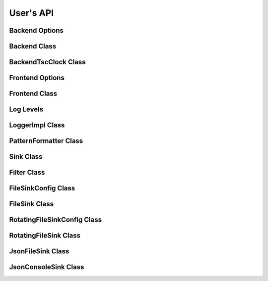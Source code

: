 .. title:: User's API

User's API
==========

Backend Options
---------------

.. doxygenstruct:: quill::BackendOptions
   :members:

Backend Class
-------------

.. doxygenclass:: quill::Backend
   :members:

BackendTscClock Class
-------------

.. doxygenclass:: quill::BackendTscClock
   :members:

Frontend Options
----------------

.. doxygenstruct:: quill::FrontendOptions
   :members:

Frontend Class
--------------

.. doxygenclass:: quill::FrontendImpl
   :members:

Log Levels
----------

.. doxygenenum:: quill::LogLevel

LoggerImpl Class
----------------

.. doxygenclass:: quill::LoggerImpl
   :members:

PatternFormatter Class
----------------------

.. doxygenclass:: quill::PatternFormatter
   :members:

Sink Class
----------

.. doxygenclass:: quill::Sink
   :members:

Filter Class
------------

.. doxygenclass:: quill::Filter
   :members:

FileSinkConfig Class
--------------------

.. doxygenclass:: quill::FileSinkConfig
   :members:

FileSink Class
--------------------

.. doxygenclass:: quill::FileSink
   :members:

RotatingFileSinkConfig Class
----------------------------

.. doxygenclass:: quill::RotatingFileSinkConfig
   :members:

RotatingFileSink Class
----------------------------

.. doxygenclass:: quill::RotatingFileSink
   :members:

JsonFileSink Class
------------------

.. doxygenclass:: quill::JsonFileSink
   :members:

JsonConsoleSink Class
---------------------

.. doxygenclass:: quill::JsonConsoleSink
   :members: